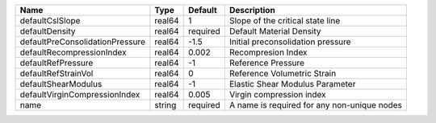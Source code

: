 

=============================== ====== ======== =========================================== 
Name                            Type   Default  Description                                 
=============================== ====== ======== =========================================== 
defaultCslSlope                 real64 1        Slope of the critical state line            
defaultDensity                  real64 required Default Material Density                    
defaultPreConsolidationPressure real64 -1.5     Initial preconsolidation pressure           
defaultRecompressionIndex       real64 0.002    Recompresion Index                          
defaultRefPressure              real64 -1       Reference Pressure                          
defaultRefStrainVol             real64 0        Reference Volumetric Strain                 
defaultShearModulus             real64 -1       Elastic Shear Modulus Parameter             
defaultVirginCompressionIndex   real64 0.005    Virgin compression index                    
name                            string required A name is required for any non-unique nodes 
=============================== ====== ======== =========================================== 


